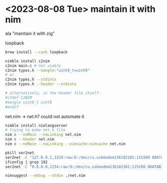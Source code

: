 #+PROPERTY: header-args:sh :session *m8c*

* <2023-08-08 Tue> maintain it with nim
  ala "maintain it with zig"

  loopback
  #+begin_src sh
brew install --cask loopback

nimble install c2nim
c2nim main.c # not usable
c2nim types.h --mangle:"uint8_t=uint8"
# or
c2nim types.h --stdints
c2nim types.h --header --stdints

# alternatively, in the header file itself:
#ifdef C2NIM
#mangle uint8_t uint8
#endif
  #+end_src


  net.nim -> net.h? could not automate it
  #+begin_src sh
nimble install nimlangserver
# trying to make net.h file
nim c --noMain --noLinking net.nim
nim c --header net.nim
nim c --noMain --noLinking --nimcache:nimcache net.nim

  #+end_src

  #+begin_src sh :session *m8-ser2net*
pkill ser2net
ser2net -C "127.0.0.1,1234:raw:0:/dev/cu.usbmodem136182101:115200 8DATABITS NONE 1STOPBIT" -d
ifconfig | grep 192
ser2net -C "0.0.0.0,1234:raw:0:/dev/cu.usbmodem136182101:115200 8DATABITS NONE 1STOPBIT" -d
  #+end_src

  #+begin_src sh
nimsuggest --debug --stdin ./net.nim
  #+end_src
